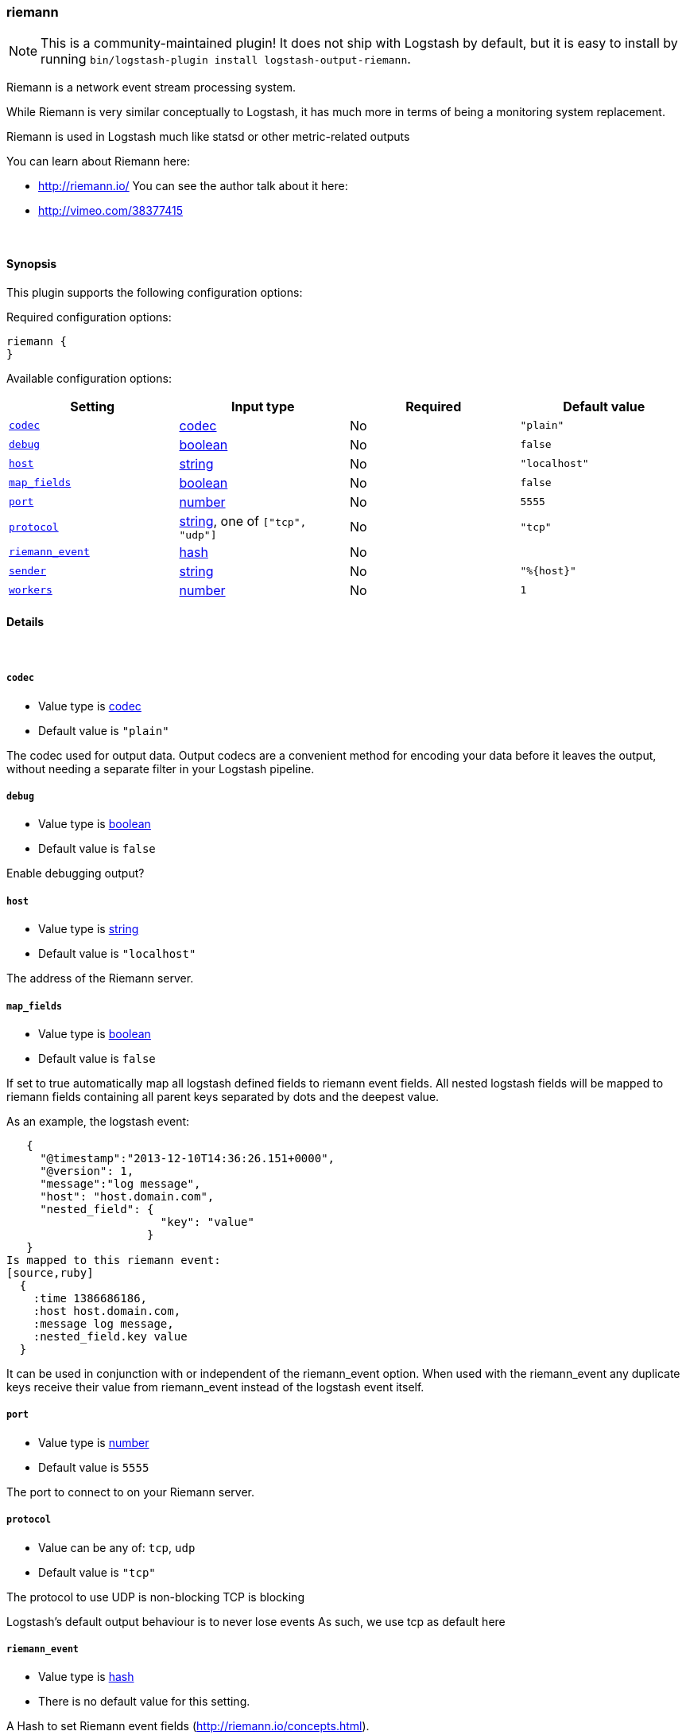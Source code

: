 [[plugins-outputs-riemann]]
=== riemann


NOTE: This is a community-maintained plugin! It does not ship with Logstash by default, but it is easy to install by running `bin/logstash-plugin install logstash-output-riemann`.


Riemann is a network event stream processing system.

While Riemann is very similar conceptually to Logstash, it has
much more in terms of being a monitoring system replacement.

Riemann is used in Logstash much like statsd or other metric-related
outputs

You can learn about Riemann here:

* http://riemann.io/
You can see the author talk about it here:
* http://vimeo.com/38377415


&nbsp;

==== Synopsis

This plugin supports the following configuration options:


Required configuration options:

[source,json]
--------------------------
riemann {
}
--------------------------



Available configuration options:

[cols="<,<,<,<m",options="header",]
|=======================================================================
|Setting |Input type|Required|Default value
| <<plugins-outputs-riemann-codec>> |<<codec,codec>>|No|`"plain"`
| <<plugins-outputs-riemann-debug>> |<<boolean,boolean>>|No|`false`
| <<plugins-outputs-riemann-host>> |<<string,string>>|No|`"localhost"`
| <<plugins-outputs-riemann-map_fields>> |<<boolean,boolean>>|No|`false`
| <<plugins-outputs-riemann-port>> |<<number,number>>|No|`5555`
| <<plugins-outputs-riemann-protocol>> |<<string,string>>, one of `["tcp", "udp"]`|No|`"tcp"`
| <<plugins-outputs-riemann-riemann_event>> |<<hash,hash>>|No|
| <<plugins-outputs-riemann-sender>> |<<string,string>>|No|`"%{host}"`
| <<plugins-outputs-riemann-workers>> |<<number,number>>|No|`1`
|=======================================================================



==== Details

&nbsp;

[[plugins-outputs-riemann-codec]]
===== `codec` 

  * Value type is <<codec,codec>>
  * Default value is `"plain"`

The codec used for output data. Output codecs are a convenient method for encoding your data before it leaves the output, without needing a separate filter in your Logstash pipeline.

[[plugins-outputs-riemann-debug]]
===== `debug` 

  * Value type is <<boolean,boolean>>
  * Default value is `false`


Enable debugging output?

[[plugins-outputs-riemann-host]]
===== `host` 

  * Value type is <<string,string>>
  * Default value is `"localhost"`

The address of the Riemann server.

[[plugins-outputs-riemann-map_fields]]
===== `map_fields` 

  * Value type is <<boolean,boolean>>
  * Default value is `false`

If set to true automatically map all logstash defined fields to riemann event fields.
All nested logstash fields will be mapped to riemann fields containing all parent keys
separated by dots and the deepest value.

As an example, the logstash event:
[source,ruby]
   {
     "@timestamp":"2013-12-10T14:36:26.151+0000",
     "@version": 1,
     "message":"log message",
     "host": "host.domain.com",
     "nested_field": {
                       "key": "value"
                     }
   }
Is mapped to this riemann event:
[source,ruby]
  {
    :time 1386686186,
    :host host.domain.com,
    :message log message,
    :nested_field.key value
  }

It can be used in conjunction with or independent of the riemann_event option.
When used with the riemann_event any duplicate keys receive their value from
riemann_event instead of the logstash event itself.

[[plugins-outputs-riemann-port]]
===== `port` 

  * Value type is <<number,number>>
  * Default value is `5555`

The port to connect to on your Riemann server.

[[plugins-outputs-riemann-protocol]]
===== `protocol` 

  * Value can be any of: `tcp`, `udp`
  * Default value is `"tcp"`

The protocol to use
UDP is non-blocking
TCP is blocking

Logstash's default output behaviour
is to never lose events
As such, we use tcp as default here

[[plugins-outputs-riemann-riemann_event]]
===== `riemann_event` 

  * Value type is <<hash,hash>>
  * There is no default value for this setting.

A Hash to set Riemann event fields
(http://riemann.io/concepts.html).

The following event fields are supported:
`description`, `state`, `metric`, `ttl`, `service`

Tags found on the Logstash event will automatically be added to the
Riemann event.

Any other field set here will be passed to Riemann as an event attribute.

Example:
[source,ruby]
    riemann {
        riemann_event => {
            "metric"  => "%{metric}"
            "service" => "%{service}"
        }
    }

`metric` and `ttl` values will be coerced to a floating point value.
Values which cannot be coerced will zero (0.0).

`description`, by default, will be set to the event message
but can be overridden here.

[[plugins-outputs-riemann-sender]]
===== `sender` 

  * Value type is <<string,string>>
  * Default value is `"%{host}"`

The name of the sender.
This sets the `host` value
in the Riemann event

[[plugins-outputs-riemann-workers]]
===== `workers` 

  * Value type is <<number,number>>
  * Default value is `1`

The number of workers to use for this output.
Note that this setting may not be useful for all outputs.


